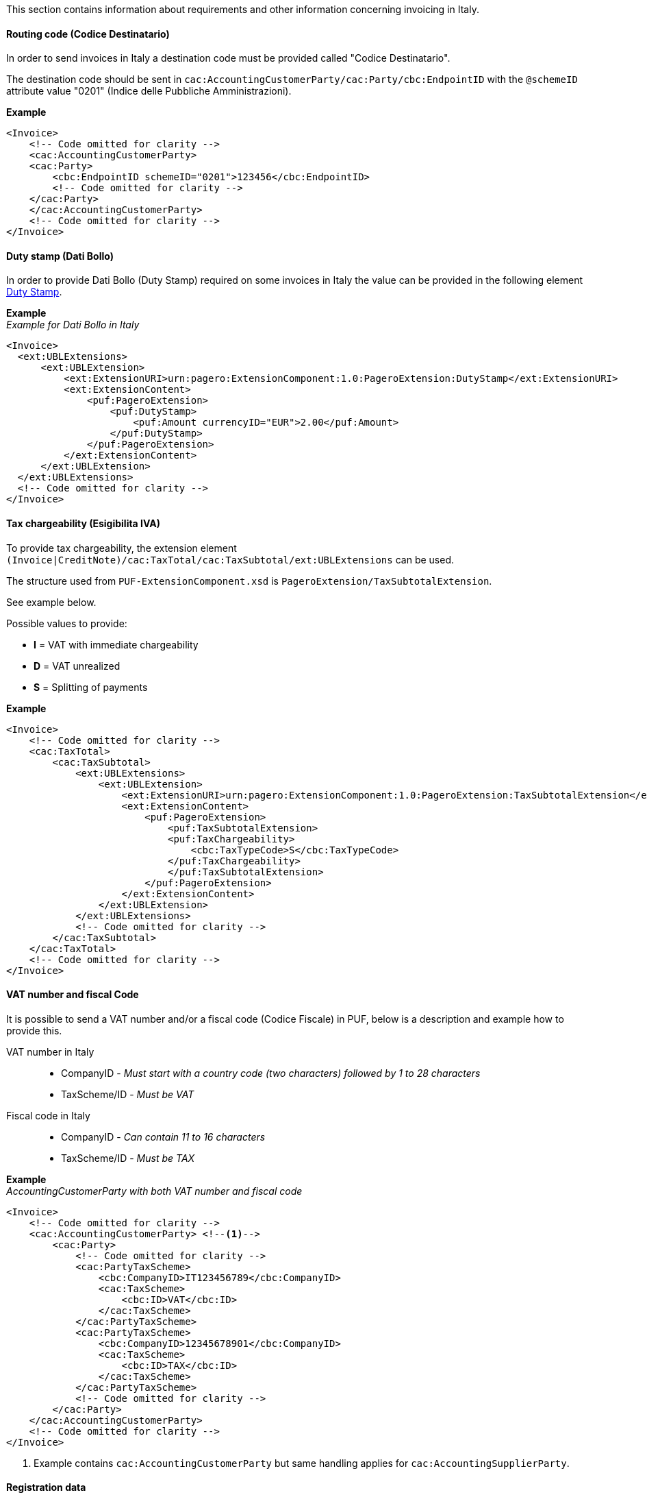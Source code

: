 This section contains information about requirements and other information concerning invoicing in Italy.

==== Routing code (Codice Destinatario)

In order to send invoices in Italy a destination code must be provided called "Codice Destinatario".

The destination code should be sent in `cac:AccountingCustomerParty/cac:Party/cbc:EndpointID` with the `@schemeID` attribute value "0201" (Indice delle Pubbliche Amministrazioni).

*Example*

[source,xml]
----
<Invoice>
    <!-- Code omitted for clarity -->
    <cac:AccountingCustomerParty>
    <cac:Party>
        <cbc:EndpointID schemeID="0201">123456</cbc:EndpointID>
        <!-- Code omitted for clarity -->
    </cac:Party>
    </cac:AccountingCustomerParty>
    <!-- Code omitted for clarity -->
</Invoice>
----

==== Duty stamp (Dati Bollo)

In order to provide Dati Bollo (Duty Stamp) required on some invoices in Italy the value can be provided in the following element <<_dutystamp, Duty Stamp>>.

*Example* +
_Example for Dati Bollo in Italy_
[source,xml]
----
<Invoice>
  <ext:UBLExtensions>
      <ext:UBLExtension>
          <ext:ExtensionURI>urn:pagero:ExtensionComponent:1.0:PageroExtension:DutyStamp</ext:ExtensionURI>
          <ext:ExtensionContent>
              <puf:PageroExtension>
                  <puf:DutyStamp>
                      <puf:Amount currencyID="EUR">2.00</puf:Amount>
                  </puf:DutyStamp>
              </puf:PageroExtension>
          </ext:ExtensionContent>
      </ext:UBLExtension>
  </ext:UBLExtensions>
  <!-- Code omitted for clarity -->
</Invoice>
----

==== Tax chargeability (Esigibilita IVA)

To provide tax chargeability, the extension element `(Invoice|CreditNote)/cac:TaxTotal/cac:TaxSubtotal/ext:UBLExtensions` can be used. 

The structure used from `PUF-ExtensionComponent.xsd` is `PageroExtension/TaxSubtotalExtension`. 

See example below.

Possible values to provide:

- *I* = VAT with immediate chargeability
- *D* = VAT unrealized
- *S* = Splitting of payments

*Example*
[source,xml]
----
<Invoice>
    <!-- Code omitted for clarity -->
    <cac:TaxTotal>
        <cac:TaxSubtotal>
            <ext:UBLExtensions>
                <ext:UBLExtension>
                    <ext:ExtensionURI>urn:pagero:ExtensionComponent:1.0:PageroExtension:TaxSubtotalExtension</ext:ExtensionURI>
                    <ext:ExtensionContent>
                        <puf:PageroExtension>
                            <puf:TaxSubtotalExtension>
                            <puf:TaxChargeability>
                                <cbc:TaxTypeCode>S</cbc:TaxTypeCode>
                            </puf:TaxChargeability>
                            </puf:TaxSubtotalExtension>
                        </puf:PageroExtension>
                    </ext:ExtensionContent>
                </ext:UBLExtension>
            </ext:UBLExtensions>
            <!-- Code omitted for clarity -->
        </cac:TaxSubtotal>
    </cac:TaxTotal>
    <!-- Code omitted for clarity -->
</Invoice>
----

==== VAT number and fiscal Code

It is possible to send a VAT number and/or a fiscal code (Codice Fiscale) in PUF, below is a description and example how to provide this.

VAT number in Italy::

- CompanyID - _Must start with a country code (two characters) followed by 1 to 28 characters_ +
-  TaxScheme/ID - _Must be VAT_

Fiscal code in Italy::

- CompanyID - _Can contain 11 to 16 characters_ +
- TaxScheme/ID - _Must be TAX_

*Example* +
_AccountingCustomerParty with both VAT number and fiscal code_
[source,xml]
----
<Invoice>
    <!-- Code omitted for clarity -->
    <cac:AccountingCustomerParty> <!--1-->
        <cac:Party>
            <!-- Code omitted for clarity -->
            <cac:PartyTaxScheme>
                <cbc:CompanyID>IT123456789</cbc:CompanyID>
                <cac:TaxScheme>
                    <cbc:ID>VAT</cbc:ID>
                </cac:TaxScheme>
            </cac:PartyTaxScheme>
            <cac:PartyTaxScheme>
                <cbc:CompanyID>12345678901</cbc:CompanyID>
                <cac:TaxScheme>
                    <cbc:ID>TAX</cbc:ID>
                </cac:TaxScheme>
            </cac:PartyTaxScheme>
            <!-- Code omitted for clarity -->
        </cac:Party>
    </cac:AccountingCustomerParty>
    <!-- Code omitted for clarity -->
</Invoice>
----
<1> Example contains `cac:AccountingCustomerParty` but same handling applies for `cac:AccountingSupplierParty`.

==== Registration data

To provide the registration data (Ufficio, NumeroREA, Capitale Sociale, Socio Unico and Stato Liquidazione) in the XML file please check the extension for `cac:AccountingSupplierParty` structure <<_registration_data, here>>.
